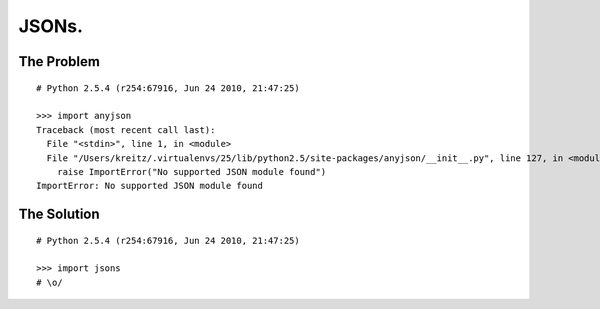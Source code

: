 JSONs.
======

The Problem
-----------

::

    # Python 2.5.4 (r254:67916, Jun 24 2010, 21:47:25)

    >>> import anyjson
    Traceback (most recent call last):
      File "<stdin>", line 1, in <module>
      File "/Users/kreitz/.virtualenvs/25/lib/python2.5/site-packages/anyjson/__init__.py", line 127, in <module>
        raise ImportError("No supported JSON module found")
    ImportError: No supported JSON module found


The Solution
------------

::

    # Python 2.5.4 (r254:67916, Jun 24 2010, 21:47:25)

    >>> import jsons
    # \o/
